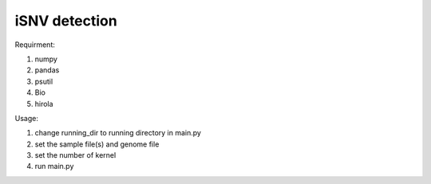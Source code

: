 iSNV detection
==============

Requirment:

1. numpy
2. pandas 
3. psutil
4. Bio
5. hirola

Usage:

1. change running_dir to running directory in main.py
2. set the sample file(s) and genome file  
3. set the number of kernel
4. run main.py

